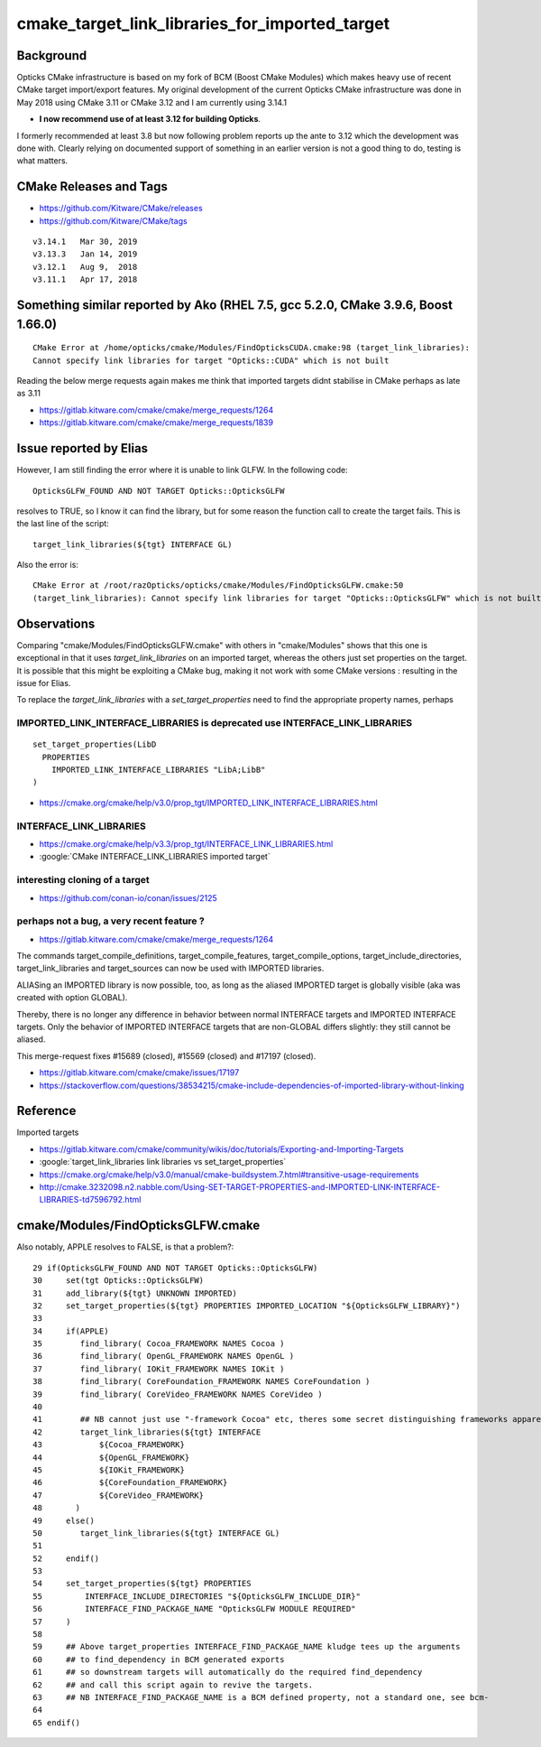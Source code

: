 cmake_target_link_libraries_for_imported_target
==================================================

Background
-------------

Opticks CMake infrastructure is based on my fork of BCM (Boost CMake Modules) which 
makes heavy use of recent CMake target import/export features.  My original
development of the current Opticks CMake infrastructure was done in May 2018 
using CMake 3.11 or CMake 3.12 and I am currently using 3.14.1

* **I now recommend use of at least 3.12 for building Opticks**.

I formerly recommended at least 3.8 but now following problem reports 
up the ante to 3.12 which the development was done with. 
Clearly relying on documented support of something in an earlier version 
is not a good thing to do, testing is what matters.




CMake Releases and Tags 
----------------------------

* https://github.com/Kitware/CMake/releases
* https://github.com/Kitware/CMake/tags

::

   v3.14.1   Mar 30, 2019
   v3.13.3   Jan 14, 2019
   v3.12.1   Aug 9,  2018
   v3.11.1   Apr 17, 2018 



Something similar reported by Ako (RHEL 7.5, gcc 5.2.0, CMake 3.9.6, Boost 1.66.0)
-------------------------------------------------------------------------------------

::

    CMake Error at /home/opticks/cmake/Modules/FindOpticksCUDA.cmake:98 (target_link_libraries):
    Cannot specify link libraries for target "Opticks::CUDA" which is not built


Reading the below merge requests again makes me think that imported targets didnt stabilise in CMake 
perhaps as late as 3.11


* https://gitlab.kitware.com/cmake/cmake/merge_requests/1264
* https://gitlab.kitware.com/cmake/cmake/merge_requests/1839



Issue reported by Elias 
-----------------------

However, I am still finding the error where it is unable to link
GLFW. In the following code::

   OpticksGLFW_FOUND AND NOT TARGET Opticks::OpticksGLFW

resolves to TRUE, so I know it can find the library,
but for some reason the function call to create the target fails. 
This is the last line of the script:: 

   target_link_libraries(${tgt} INTERFACE GL)

Also the error is:: 
 
    CMake Error at /root/razOpticks/opticks/cmake/Modules/FindOpticksGLFW.cmake:50
    (target_link_libraries): Cannot specify link libraries for target "Opticks::OpticksGLFW" which is not built by this project.


Observations
-------------

Comparing "cmake/Modules/FindOpticksGLFW.cmake" with others in "cmake/Modules"
shows that this one is exceptional in that it uses *target_link_libraries* 
on an imported target, whereas the others just set properties on the target.  
It is possible that this might be exploiting a CMake bug, making it not work 
with some CMake versions : resulting in the issue for Elias. 

To replace the *target_link_libraries* with a *set_target_properties* need to
find the appropriate property names, perhaps



IMPORTED_LINK_INTERFACE_LIBRARIES is deprecated use INTERFACE_LINK_LIBRARIES
~~~~~~~~~~~~~~~~~~~~~~~~~~~~~~~~~~~~~~~~~~~~~~~~~~~~~~~~~~~~~~~~~~~~~~~~~~~~~~~

::

    set_target_properties(LibD
      PROPERTIES
        IMPORTED_LINK_INTERFACE_LIBRARIES "LibA;LibB"
    )


* https://cmake.org/cmake/help/v3.0/prop_tgt/IMPORTED_LINK_INTERFACE_LIBRARIES.html


INTERFACE_LINK_LIBRARIES
~~~~~~~~~~~~~~~~~~~~~~~~~

* https://cmake.org/cmake/help/v3.3/prop_tgt/INTERFACE_LINK_LIBRARIES.html

* :google:`CMake INTERFACE_LINK_LIBRARIES imported target`



interesting cloning of a target
~~~~~~~~~~~~~~~~~~~~~~~~~~~~~~~~~~

* https://github.com/conan-io/conan/issues/2125



perhaps not a bug, a very recent feature ?
~~~~~~~~~~~~~~~~~~~~~~~~~~~~~~~~~~~~~~~~~~~~~~

* https://gitlab.kitware.com/cmake/cmake/merge_requests/1264

The commands target_compile_definitions, target_compile_features,
target_compile_options, target_include_directories, target_link_libraries and
target_sources can now be used with IMPORTED libraries.

ALIASing an IMPORTED library is now possible, too, as long as the aliased
IMPORTED target is globally visible (aka was created with option GLOBAL).

Thereby, there is no longer any difference in behavior between normal INTERFACE
targets and IMPORTED INTERFACE targets. Only the behavior of IMPORTED INTERFACE
targets that are non-GLOBAL differs slightly: they still cannot be aliased.

This merge-request fixes #15689 (closed), #15569 (closed) and #17197 (closed).


* https://gitlab.kitware.com/cmake/cmake/issues/17197

* https://stackoverflow.com/questions/38534215/cmake-include-dependencies-of-imported-library-without-linking




Reference
----------

Imported targets

* https://gitlab.kitware.com/cmake/community/wikis/doc/tutorials/Exporting-and-Importing-Targets

* :google:`target_link_libraries link libraries vs set_target_properties`

* https://cmake.org/cmake/help/v3.0/manual/cmake-buildsystem.7.html#transitive-usage-requirements

* http://cmake.3232098.n2.nabble.com/Using-SET-TARGET-PROPERTIES-and-IMPORTED-LINK-INTERFACE-LIBRARIES-td7596792.html



cmake/Modules/FindOpticksGLFW.cmake
-------------------------------------
 
Also notably, APPLE resolves to FALSE, is that a problem?::

     29 if(OpticksGLFW_FOUND AND NOT TARGET Opticks::OpticksGLFW)
     30     set(tgt Opticks::OpticksGLFW)
     31     add_library(${tgt} UNKNOWN IMPORTED)
     32     set_target_properties(${tgt} PROPERTIES IMPORTED_LOCATION "${OpticksGLFW_LIBRARY}")
     33 
     34     if(APPLE)
     35        find_library( Cocoa_FRAMEWORK NAMES Cocoa )
     36        find_library( OpenGL_FRAMEWORK NAMES OpenGL )
     37        find_library( IOKit_FRAMEWORK NAMES IOKit )
     38        find_library( CoreFoundation_FRAMEWORK NAMES CoreFoundation )
     39        find_library( CoreVideo_FRAMEWORK NAMES CoreVideo )
     40 
     41        ## NB cannot just use "-framework Cocoa" etc, theres some secret distinguishing frameworks apparently 
     42        target_link_libraries(${tgt} INTERFACE
     43            ${Cocoa_FRAMEWORK}
     44            ${OpenGL_FRAMEWORK}
     45            ${IOKit_FRAMEWORK}
     46            ${CoreFoundation_FRAMEWORK}
     47            ${CoreVideo_FRAMEWORK}
     48       )
     49     else()
     50        target_link_libraries(${tgt} INTERFACE GL)
     51 
     52     endif()
     53 
     54     set_target_properties(${tgt} PROPERTIES
     55         INTERFACE_INCLUDE_DIRECTORIES "${OpticksGLFW_INCLUDE_DIR}"
     56         INTERFACE_FIND_PACKAGE_NAME "OpticksGLFW MODULE REQUIRED"
     57     )
     58 
     59     ## Above target_properties INTERFACE_FIND_PACKAGE_NAME kludge tees up the arguments 
     60     ## to find_dependency in BCM generated exports 
     61     ## so downstream targets will automatically do the required find_dependency
     62     ## and call this script again to revive the targets.
     63     ## NB INTERFACE_FIND_PACKAGE_NAME is a BCM defined property, not a standard one, see bcm-
     64 
     65 endif()



